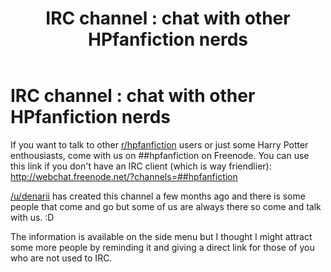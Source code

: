 #+TITLE: IRC channel : chat with other HPfanfiction nerds

* IRC channel : chat with other HPfanfiction nerds
:PROPERTIES:
:Author: Nemrodd
:Score: 12
:DateUnix: 1440081085.0
:DateShort: 2015-Aug-20
:FlairText: Meta
:END:
If you want to talk to other [[/r/hpfanfiction][r/hpfanfiction]] users or just some Harry Potter enthousiasts, come with us on ##hpfanfiction on Freenode. You can use this link if you don't have an IRC client (which is way friendlier): [[http://webchat.freenode.net/?channels=##hpfanfiction]]

[[/u/denarii]] has created this channel a few months ago and there is some people that come and go but some of us are always there so come and talk with us. :D

The information is available on the side menu but I thought I might attract some more people by reminding it and giving a direct link for those of you who are not used to IRC.

